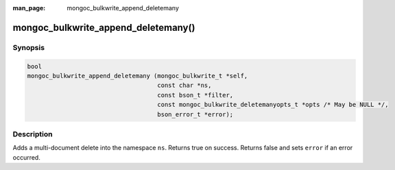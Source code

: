 :man_page: mongoc_bulkwrite_append_deletemany

mongoc_bulkwrite_append_deletemany()
====================================

Synopsis
--------

.. code-block:: c

   bool
   mongoc_bulkwrite_append_deletemany (mongoc_bulkwrite_t *self,
                                       const char *ns,
                                       const bson_t *filter,
                                       const mongoc_bulkwrite_deletemanyopts_t *opts /* May be NULL */,
                                       bson_error_t *error);

Description
-----------

Adds a multi-document delete into the namespace ``ns``. Returns true on success. Returns false and sets ``error`` if an
error occurred.

